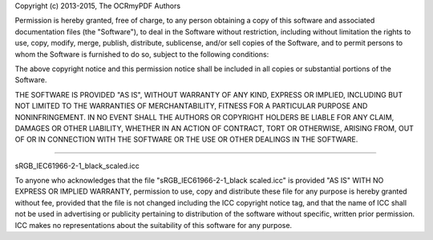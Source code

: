 Copyright (c) 2013-2015, The OCRmyPDF Authors

Permission is hereby granted, free of charge, to any person obtaining a
copy of this software and associated documentation files (the
"Software"), to deal in the Software without restriction, including
without limitation the rights to use, copy, modify, merge, publish,
distribute, sublicense, and/or sell copies of the Software, and to
permit persons to whom the Software is furnished to do so, subject to
the following conditions:

The above copyright notice and this permission notice shall be included
in all copies or substantial portions of the Software.

THE SOFTWARE IS PROVIDED "AS IS", WITHOUT WARRANTY OF ANY KIND, EXPRESS
OR IMPLIED, INCLUDING BUT NOT LIMITED TO THE WARRANTIES OF
MERCHANTABILITY, FITNESS FOR A PARTICULAR PURPOSE AND NONINFRINGEMENT.
IN NO EVENT SHALL THE AUTHORS OR COPYRIGHT HOLDERS BE LIABLE FOR ANY
CLAIM, DAMAGES OR OTHER LIABILITY, WHETHER IN AN ACTION OF CONTRACT,
TORT OR OTHERWISE, ARISING FROM, OUT OF OR IN CONNECTION WITH THE
SOFTWARE OR THE USE OR OTHER DEALINGS IN THE SOFTWARE.

----

sRGB_IEC61966-2-1_black_scaled.icc 

To anyone who acknowledges that the file "sRGB_IEC61966-2-1_black scaled.icc" is provided "AS IS" WITH NO EXPRESS OR IMPLIED WARRANTY, permission to use, copy and distribute these file for any purpose is hereby granted without fee, provided that the file is not changed including the ICC copyright notice tag, and that the name of ICC shall not be used in advertising or publicity pertaining to distribution of the software without specific, written prior permission. ICC makes no representations about the suitability of this software for any purpose.